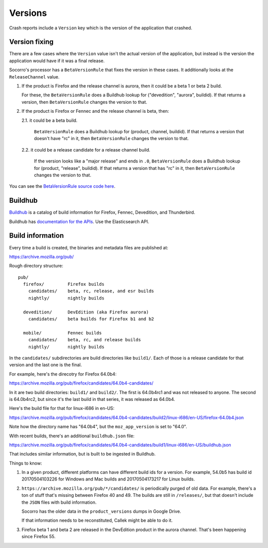 ========
Versions
========

Crash reports include a ``Version`` key which is the version of the application
that crashed.


Version fixing
==============

There are a few cases where the ``Version`` value isn't the actual version
of the application, but instead is the version the application would have
if it was a final release.

Socorro's processor has a ``BetaVersionRule`` that fixes the version in these
cases. It additionally looks at the ``ReleaseChannel`` value.

1. If the product is Firefox and the release channel is aurora, then it
   could be a beta 1 or beta 2 build.

   For these, the ``BetaVersionRule`` does a Buildhub lookup for
   ("devedition", "aurora", buildid). If that returns a version, then
   ``BetaVersionRule`` changes the version to that.
   

2. If the product is Firefox or Fennec and the release channel is beta, then:

   2.1. it could be a beta build.

        ``BetaVersionRule`` does a Buildhub lookup for
        (product, channel, buildid). If that returns a version that doesn't
        have "rc" in it, then ``BetaVersionRule`` changes the version to that.

   2.2. it could be a release candidate for a release channel build.

        If the version looks like a "major release" and ends in ``.0``,
        ``BetaVersionRule`` does a Buildhub lookup for
        (product, "release", buildid). If that returns a version that
        has "rc" in it, then ``BetaVersionRule`` changes the version
        to that.


You can see the `BetaVersionRule source code here
<https://github.com/mozilla-services/socorro/blob/dc0137d1077c09176de23c3374c978235436fcdc/socorro/processor/mozilla_transform_rules.py#L569>`_.


Buildhub
========

`Buildhub <https://mozilla-services.github.io/buildhub/>`_ is a catalog of
build information for Firefox, Fennec, Devedition, and Thunderbird.

Buildhub has `documentation for the APIs
<https://buildhub.readthedocs.io/en/latest/api.html>`_. Use the Elasticsearch
API.


Build information
=================

Every time a build is created, the binaries and metadata files are published
at:

https://archive.mozilla.org/pub/

Rough directory structure::

  pub/
    firefox/         Firefox builds
      candidates/    beta, rc, release, and esr builds
      nightly/       nightly builds

    devedition/      DevEdition (aka Firefox aurora)
      candidates/    beta builds for Firefox b1 and b2

    mobile/          Fennec builds
      candidates/    beta, rc, and release builds
      nightly/       nightly builds


In the ``candidates/`` subdirectories are build directories like ``build1/``.
Each of those is a release candidate for that version and the last one is
the final.

For example, here's the direcotry for Firefox 64.0b4:

https://archive.mozilla.org/pub/firefox/candidates/64.0b4-candidates/

In it are two build directories: ``build1/`` and ``build2/``. The first is
64.0b4rc1 and was not released to anyone. The second is 64.0b4rc2, but since
it's the last build in that series, it was released as 64.0b4.

Here's the build file for that for linux-i686 in en-US:

https://archive.mozilla.org/pub/firefox/candidates/64.0b4-candidates/build2/linux-i686/en-US/firefox-64.0b4.json

Note how the directory name has "64.0b4", but the ``moz_app_version`` is set to
"64.0".

With recent builds, there's an additional ``buildhub.json`` file:

https://archive.mozilla.org/pub/firefox/candidates/64.0b4-candidates/build1/linux-i686/en-US/buildhub.json

That includes similar information, but is built to be ingested in Buildhub.

Things to know:

1. In a given product, different platforms can have different build ids for
   a version. For example, 54.0b5 has build id 20170504103226 for Windows
   and Mac builds and 20170504173217 for Linux builds.

2. ``https://archive.mozilla.org/pub/*/candidates/`` is periodically purged
   of old data.  For example, there's a ton of stuff that's missing between
   Firefox 40 and 49. The builds are still in ``/releases/``, but that doesn't
   include the ``JSON`` files with build information.

   Socorro has the older data in the ``product_versions`` dumps in Google
   Drive.

   If that information needs to be reconstituted, Callek might be able to do
   it.

3. Firefox beta 1 and beta 2 are released in the DevEdition product in the
   aurora channel. That's been happening since Firefox 55.
